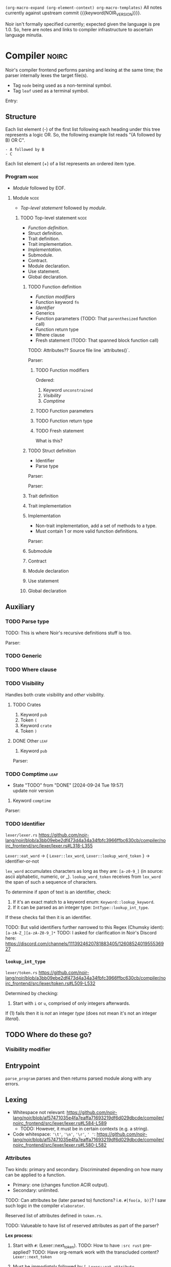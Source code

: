 #+TODO: TODO(t@) | DONE(d!)
#+STARTUP: indent logdone
# ------------------------------------------------------
#+NOIR_VERSION: 801c71880ecf8386a26737a5d8bb5b4cb164b2ab
# ------------------------------------------------------

=(org-macro-expand (org-element-context) org-macro-templates)=
All notes currently against upstream commit {{{keyword(NOIR_VERSION)}}}.

Noir isn't formally specified currently; expected given the language is pre 1.0. So, here are notes and links to compiler infrastructure to ascertain language minutia.

* Compiler                                                            :noirc:

Noir's compiler frontend performs parsing and lexing at the same time; the parser internally lexes the target file(s).

- Tag =node= being used as a non-terminal symbol.
- Tag =leaf= used as a terminal symbol.

Entry:
#+transclude: [[file:noir/compiler/noirc_frontend/src/parser/parser.rs][parse_program()]] :lines 83-97 :src rust

** Structure

Each list element (-) of the first list following each heading under this tree represents a logic OR. So, the following example list reads "(A followed by B) OR C".

: - A followed by B
: - C

Each list element (+) of a list represents an ordered item type.

*** Program                                                            :node:

- [[Module]] followed by EOF.
#+transclude: [[file:noir/compiler/noirc_frontend/src/parser/parser.rs][program()]] :lines 99-102 :src rust

**** Module                                                            :node:

- [[Top-level statement]] followed by [[module]].
#+transclude: [[file:noir/compiler/noirc_frontend/src/parser/parser.rs][module()]] :lines 104-129 :src rust

***** TODO Top-level statement                                         :node:

- [[Function definition]].
- Struct definition.
- Trait definition.
- Trait implementation.
- [[Implementation]].
- Submodule.
- Contract.
- Module declaration.
- Use statement.
- Global declaration.

#+transclude: [[file:noir/compiler/noirc_frontend/src/parser/parser.rs][top_level_statement_kind()]] :lines 144-170 :src rust

****** TODO Function definition

+ [[Function modifiers]]
+ Function keyword =fn=
+ [[Identifier]]
+ Generics
+ Function parameters (TODO: That ~parenthesized~ function call)
+ Function return type
+ Where clause
+ Fresh statement (TODO: That spanned block function call)

TODO: Attributes?? Source file line `attributes()`.

Parser:
#+transclude: [[file:noir/compiler/noirc_frontend/src/parser/parser/function.rs][function_definition()]] :lines 30-76 :src rust

******* TODO Function modifiers

Ordered:
1. Keyword =unconstrained=
2. [[Visibility]]
3. [[Comptime]]

#+transclude: [[file:noir/compiler/noirc_frontend/src/parser/parser/function.rs][function_modifiers()]] :lines 78-85 :src rust

******* TODO Function parameters
******* TODO Function return type
******* TODO Fresh statement

What is this?

****** TODO Struct definition

+ Identifier
+ Parse type

Parser:
#+transclude: [[file:noir/compiler/noirc_frontend/src/parser/parser/structs.rs][struct_definition()]] :lines 18-41 :src rust

Parser:
#+transclude: [[file:noir/compiler/noirc_frontend/src/parser/parser/structs.rs][struct_fields()]] :lines 43-49 :src rust

****** Trait definition
****** Trait implementation
****** Implementation

+ Non-trait implementation, add a set of methods to a type.
+ Must contain 1 or more valid function definitions.

Parser:
#+transclude: [[file:noir/compiler/noirc_frontend/src/parser/parser.rs]] :lines 219-232 :src rust


****** Submodule
****** Contract
****** Module declaration
****** Use statement
****** Global declaration

** Auxiliary

*** TODO Parse type

TODO: This is where Noir's recursive definitions stuff is too.

Parser:
#+transclude: [[file:noir/compiler/noirc_frontend/src/parser/parser.rs]] :lines 675-697 :src rust

*** TODO Generic
*** TODO Where clause
*** TODO Visibility

Handles both crate visibility and /other/ visibility.

*************** TODO Crates
1. Keyword =pub=
2. Token =(=
3. Keyword =crate=
4. Token =)=

*************** DONE Other                               :leaf:
CLOSED: [2024-09-23 Mon 18:34]
:LOGBOOK:
- State "DONE"       from "TODO"       [2024-09-23 Mon 18:34]
:END:
1. Keyword =pub=

Parser:
#+transclude: [[file:noir/compiler/noirc_frontend/src/parser/parser/visibility.rs][item_visibility()]] :lines 14-27 :src rust

*** TODO Comptime                                                      :leaf:
- State "TODO"       from "DONE"       [2024-09-24 Tue 19:57] \\
  update noir version
:LOGBOOK:
- State "DONE"       from "TODO"       [2024-09-23 Mon 18:37]
:END:

1. Keyword =comptime=

Parser:
#+transclude: [[file:noir/compiler/noirc_frontend/src/parser/parser/types.rs]] :lines 14-20 :src rust

*** TODO Identifier

=lexer/lexer.rs=
https://github.com/noir-lang/noir/blob/a3bb09ebe2df473d4a34a34fbfc3966ffbc630cb/compiler/noirc_frontend/src/lexer/lexer.rs#L318-L355

~Lexer::eat_word~ -> { ~Lexer::lex_word~, ~Lexer::lookup_word_token~ } -> identifier-or-not

~lex_word~ accumulates characters as long as they are: ~[a-z0-9_]~ (in source: ascii alphabetic, numeric, or _).
~lookup_word_token~ receives from ~lex_word~ the span of such a sequence of characters.

To determine if /span/ of text is an identifier, check:

1. If it's an exact match to a keyword enum: ~Keyword::lookup_keyword~.
2. If it can be parsed as an integer type: ~IntType::lookup_int_type~.

If these checks fail then it is an identifier.

TODO: But valid identifiers further narrowed to this Regex (Chumsky ident): ~[a-zA-Z_][a-zA-Z0-9_]*~
TODO: I asked for clarification in Noir's Discord here: https://discord.com/channels/1113924620781883405/1260852401955536927

*** ~lookup_int_type~

=lexer/token.rs=
https://github.com/noir-lang/noir/blob/a3bb09ebe2df473d4a34a34fbfc3966ffbc630cb/compiler/noirc_frontend/src/lexer/token.rs#L509-L532

Determined by checking:

1. Start with ~i~ or ~u~, comprised of only integers afterwards.

If (1) fails then it is /not/ an integer /type/ (does not mean it's not an integer /literal/).



** TODO Where do these go?

*** Visibility modifier

#+transclude: [[file:noir/compiler/noirc_frontend/src/parser/parser/function.rs :lines 55-68 :src rust

** Entrypoint

~parse_program~ parses and then returns parsed module along with any errors.
#+transclude: [[file:noir/compiler/noirc_frontend/src/parser/parser.rs]] :lines 79-79 :src rust


** Lexing

- Whitespace not relevant: https://github.com/noir-lang/noir/blob/af57471035e4fa7eaffa71693219df6d029dbcde/compiler/noirc_frontend/src/lexer/lexer.rs#L584-L589
  - TODO: However, it must be in certain contexts (e.g. a string).
- Code whitespace: ~'\t'~, ~'\n'~, ~'\r'~, ~' '~: https://github.com/noir-lang/noir/blob/af57471035e4fa7eaffa71693219df6d029dbcde/compiler/noirc_frontend/src/lexer/lexer.rs#L580-L582

*** Attributes

Two kinds: primary and secondary. Discriminated depending on how many can be applied to a function.

  - Primary: one (changes function ACIR output).
  - Secondary: unlimited.

TODO: Can attributes be (later parsed to) functions? i.e. ~#[foo(a, b)]~? I saw such logic in the compiler ~elaborator~.

Reserved list of attributes defined in ~token.rs~.
#+transclude: [[file:noir/compiler/noirc_frontend/src/lexer/token.rs]] :lines 631-685 :src rust

TODO: Valueable to have list of reserved attributes as part of the parser?

*Lex process*:

  1. Start with ~#~: (Lexer::next_token).
    TODO: How to have ~:src rust~ pre-applied?
    TODO: Have org-remark work with the transcluded content?
    ~Lexer::next_token~
    #+transclude: [[file:noir/compiler/noirc_frontend/src/lexer/lexer.rs]] :lines 147-147 :src rust
  2. Must be /immediately/ followed by ~[~.
    ~Lexer::eat_attribute~
    #+transclude: [[file:noir/compiler/noirc_frontend/src/lexer/lexer.rs]] :lines 282-283 :src rust
  3. Eat all chars as long as they are not ~]~.
    ~Lexer::eat_attribute~
    #+transclude: [[file:noir/compiler/noirc_frontend/src/lexer/lexer.rs]] :lines 291-291 :src rust
    ~Attribute::lookup_attribute~ called to validate eaten char range.
  4. Split span into segments at ~(~ and ~)~, drop all empty segments.
     #+transclude: [[file:noir/compiler/noirc_frontend/src/lexer/token.rs]] :lines 612-615 :src rust
  5. Each segment is later checked such that all characters are:
     - Alphanumeric.
     - Ascii punctuation.
       + Any of the following (from Rust's stdlib): ~! " # $ % & ' ( ) * + , - . / : ; < = > ? @ [ \ ] ^ _ ` { | } ~~.
     - Literal space.
     #+transclude: [[file:noir/compiler/noirc_frontend/src/lexer/token.rs]] :lines 617-629 :src rust
     #+transclude: [[file:noir/compiler/noirc_frontend/src/lexer/token.rs]] :lines 681-684 :sec rust

 Some reserved attributes have additional lexing:

 TODO: Document those additional steps (e.g. how foreign also validates the name it captures too).

*** Keywords

=lexer/token.rs=
https://github.com/noir-lang/noir/blob/a3bb09ebe2df473d4a34a34fbfc3966ffbc630cb/compiler/noirc_frontend/src/lexer/token.rs#L927-L969

TODO: Checklist of implemented keywords.



** Parsing

*** Modifiers

**** General

***** Visibility

~pub~ applies generally.
TODO: function.rs 56-68
TODO: How it applies to crates.
TODO: Cannot have a function called ~pub~ right?

**** Function-specific

***** Unconstrained

~unconstrained~ applies optionally before general-visibility.
TODO: function.rs 73-81
TODO: Cannot have a function called ~unconstrained~ right?

***** Comptime
TODO: Does the order come from? https://github.com/noir-lang/noir/blob/af57471035e4fa7eaffa71693219df6d029dbcde/compiler/noirc_frontend/src/parser/parser/function.rs#L41-L43
TODO: TODO: In later versions, unsure of how applicable this is to the current language version.
TODO: Is it actually function-specific or can it be any statement?
TODO: Cannot have a function called ~comptime~ right?

*** Functions

Parser definition: https://github.com/noir-lang/noir/blob/af57471035e4fa7eaffa71693219df6d029dbcde/compiler/noirc_frontend/src/parser/parser/function.rs#L22-L53

*** General

**** TODO Boolean literals

**** TODO Integer literals

**** TODO Identifiers

* Temp bin

TODOs and what not (temporary).

*************** TODO Prevent =node= and =leaf= tags from overlapping
So, if a parent headline has a =node= tag (or inherits one) and a child headline has a =leaf= tag then the =leaf= tag should not inherit (specifically) the =node= tag; it can continue to inherit others.

Or ignore that since technically a leaf is a type of node.
*************** END

*************** TODO Nargo CLI test langauge grammar?
Internal CLI to test Noir language grammar stuff? See how the current noir frontend compiler test suite is set up, want a nice way to run the tests alongside any tree-sitter stuff too.
*************** END

*************** TODO tree-sitter CLI check all syntax examples?
Have the tree-sitter CLI check all syntax examples in a test marked :error do error, think about this though because technically each test case reads all the input as a single file.
*************** END

*************** TODO dynamic checkboxes?
Have the following checkbox list created dynamically from headings, and also link to said headings.
*************** END

*************** TODO tree-sitter anonymous node queries
When writing queries eventually, can use anonymous node queries also e.g. ~(function_modifiers "foo")~.
*************** END
